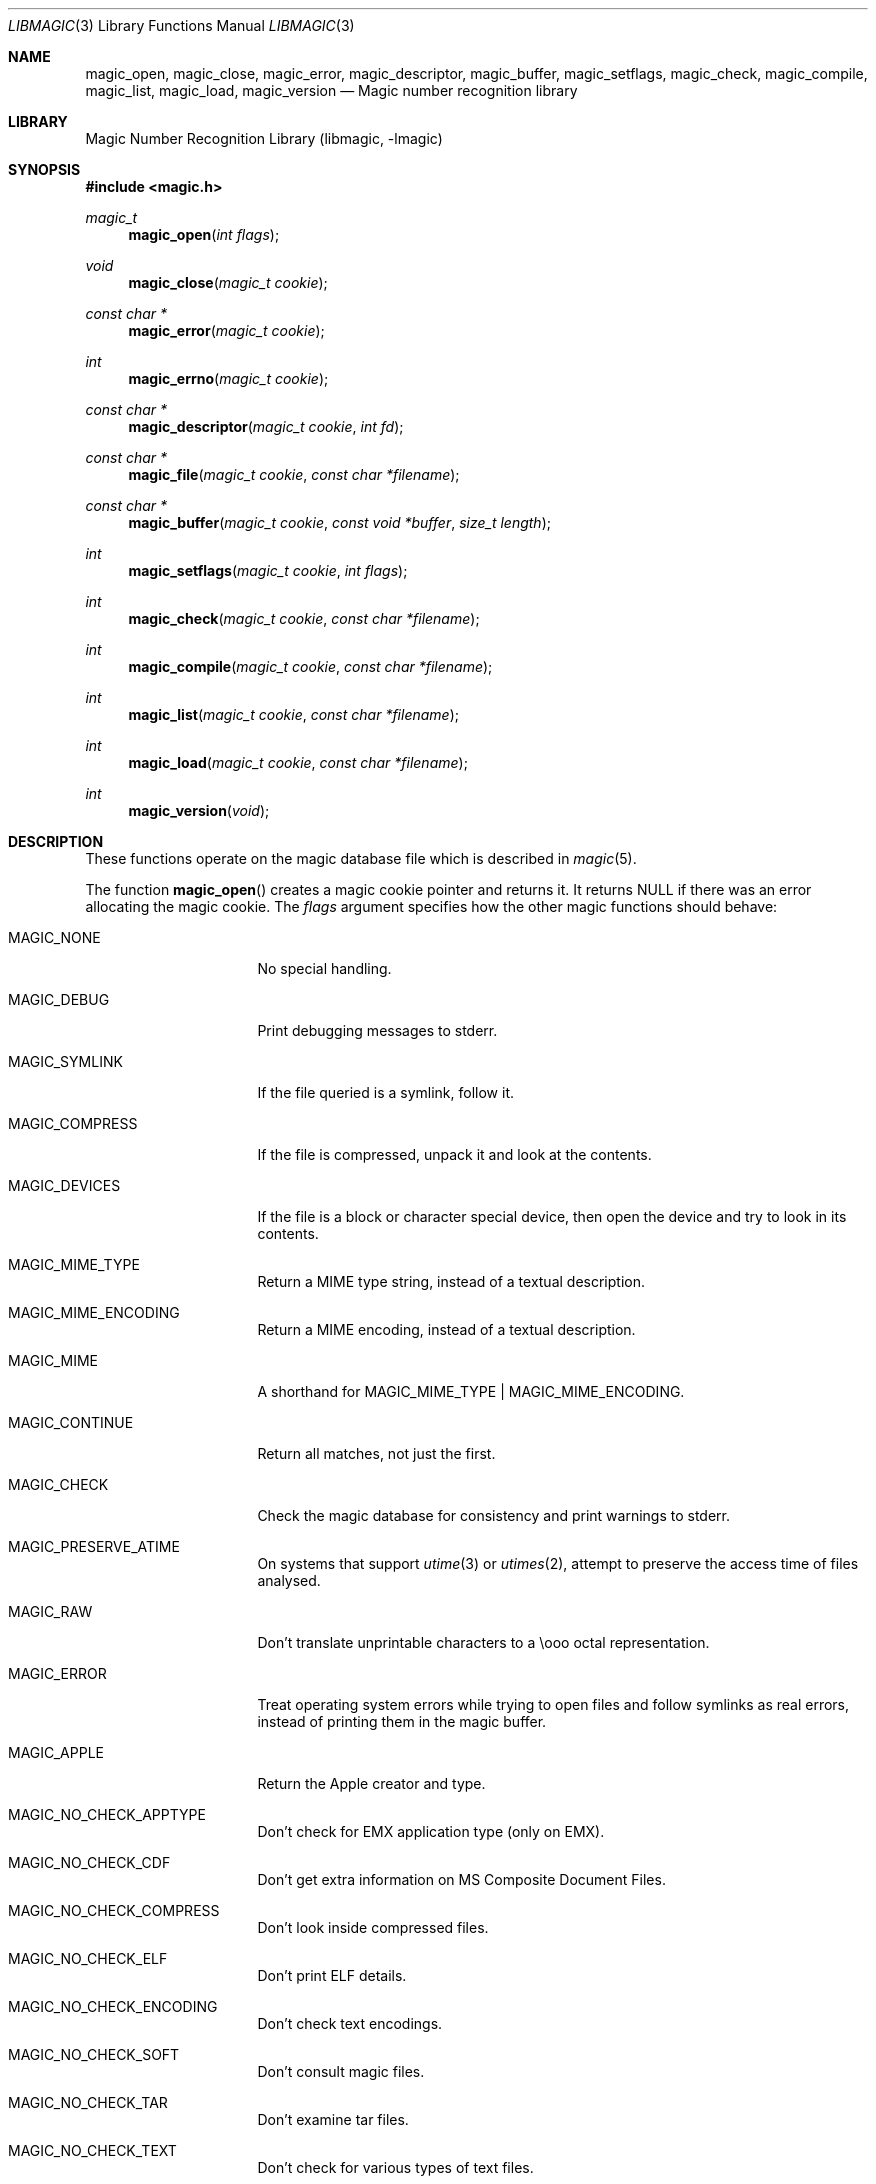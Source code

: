.\"	$NetBSD: libmagic.3,v 1.11 2013/03/23 16:15:57 christos Exp $
.\"
.\" $File: libmagic.man,v 1.27 2013/01/06 20:56:52 christos Exp $
.\"
.\" Copyright (c) Christos Zoulas 2003.
.\" All Rights Reserved.
.\"
.\" Redistribution and use in source and binary forms, with or without
.\" modification, are permitted provided that the following conditions
.\" are met:
.\" 1. Redistributions of source code must retain the above copyright
.\"    notice immediately at the beginning of the file, without modification,
.\"    this list of conditions, and the following disclaimer.
.\" 2. Redistributions in binary form must reproduce the above copyright
.\"    notice, this list of conditions and the following disclaimer in the
.\"    documentation and/or other materials provided with the distribution.
.\"
.\" THIS SOFTWARE IS PROVIDED BY THE AUTHOR AND CONTRIBUTORS ``AS IS'' AND
.\" ANY EXPRESS OR IMPLIED WARRANTIES, INCLUDING, BUT NOT LIMITED TO, THE
.\" IMPLIED WARRANTIES OF MERCHANTABILITY AND FITNESS FOR A PARTICULAR PURPOSE
.\" ARE DISCLAIMED. IN NO EVENT SHALL THE AUTHOR OR CONTRIBUTORS BE LIABLE FOR
.\" ANY DIRECT, INDIRECT, INCIDENTAL, SPECIAL, EXEMPLARY, OR CONSEQUENTIAL
.\" DAMAGES (INCLUDING, BUT NOT LIMITED TO, PROCUREMENT OF SUBSTITUTE GOODS
.\" OR SERVICES; LOSS OF USE, DATA, OR PROFITS; OR BUSINESS INTERRUPTION)
.\" HOWEVER CAUSED AND ON ANY THEORY OF LIABILITY, WHETHER IN CONTRACT, STRICT
.\" LIABILITY, OR TORT (INCLUDING NEGLIGENCE OR OTHERWISE) ARISING IN ANY WAY
.\" OUT OF THE USE OF THIS SOFTWARE, EVEN IF ADVISED OF THE POSSIBILITY OF
.\" SUCH DAMAGE.
.\"
.Dd January 6, 2012
.Dt LIBMAGIC 3
.Os
.Sh NAME
.Nm magic_open ,
.Nm magic_close ,
.Nm magic_error ,
.Nm magic_descriptor ,
.Nm magic_buffer ,
.Nm magic_setflags ,
.Nm magic_check ,
.Nm magic_compile ,
.Nm magic_list ,
.Nm magic_load ,
.Nm magic_version
.Nd Magic number recognition library
.Sh LIBRARY
.Lb libmagic
.Sh SYNOPSIS
.In magic.h
.Ft magic_t
.Fn magic_open "int flags"
.Ft void
.Fn magic_close "magic_t cookie"
.Ft const char *
.Fn magic_error "magic_t cookie"
.Ft int
.Fn magic_errno "magic_t cookie"
.Ft const char *
.Fn magic_descriptor "magic_t cookie" "int fd"
.Ft const char *
.Fn magic_file "magic_t cookie" "const char *filename"
.Ft const char *
.Fn magic_buffer "magic_t cookie" "const void *buffer" "size_t length"
.Ft int
.Fn magic_setflags "magic_t cookie" "int flags"
.Ft int
.Fn magic_check "magic_t cookie" "const char *filename"
.Ft int
.Fn magic_compile "magic_t cookie" "const char *filename"
.Ft int
.Fn magic_list "magic_t cookie" "const char *filename"
.Ft int
.Fn magic_load "magic_t cookie" "const char *filename"
.Ft int
.Fn magic_version "void"
.Sh DESCRIPTION
These functions
operate on the magic database file
which is described
in
.Xr magic 5 .
.Pp
The function
.Fn magic_open
creates a magic cookie pointer and returns it.
It returns
.Dv NULL
if there was an error allocating the magic cookie.
The
.Ar flags
argument specifies how the other magic functions should behave:
.Bl -tag -width MAGIC_COMPRESS
.It Dv MAGIC_NONE
No special handling.
.It Dv MAGIC_DEBUG
Print debugging messages to stderr.
.It Dv MAGIC_SYMLINK
If the file queried is a symlink, follow it.
.It Dv MAGIC_COMPRESS
If the file is compressed, unpack it and look at the contents.
.It Dv MAGIC_DEVICES
If the file is a block or character special device, then open the device
and try to look in its contents.
.It Dv MAGIC_MIME_TYPE
Return a MIME type string, instead of a textual description.
.It Dv MAGIC_MIME_ENCODING
Return a MIME encoding, instead of a textual description.
.It Dv MAGIC_MIME
A shorthand for MAGIC_MIME_TYPE | MAGIC_MIME_ENCODING.
.It Dv MAGIC_CONTINUE
Return all matches, not just the first.
.It Dv MAGIC_CHECK
Check the magic database for consistency and print warnings to stderr.
.It Dv MAGIC_PRESERVE_ATIME
On systems that support
.Xr utime 3
or
.Xr utimes 2 ,
attempt to preserve the access time of files analysed.
.It Dv MAGIC_RAW
Don't translate unprintable characters to a \eooo octal representation.
.It Dv MAGIC_ERROR
Treat operating system errors while trying to open files and follow symlinks
as real errors, instead of printing them in the magic buffer.
.It Dv MAGIC_APPLE
Return the Apple creator and type.
.It Dv MAGIC_NO_CHECK_APPTYPE
Don't check for
.Dv EMX
application type (only on EMX).
.It Dv MAGIC_NO_CHECK_CDF
Don't get extra information on MS Composite Document Files.
.It Dv MAGIC_NO_CHECK_COMPRESS
Don't look inside compressed files.
.It Dv MAGIC_NO_CHECK_ELF
Don't print ELF details.
.It Dv MAGIC_NO_CHECK_ENCODING
Don't check text encodings.
.It Dv MAGIC_NO_CHECK_SOFT
Don't consult magic files.
.It Dv MAGIC_NO_CHECK_TAR
Don't examine tar files.
.It Dv MAGIC_NO_CHECK_TEXT
Don't check for various types of text files.
.It Dv MAGIC_NO_CHECK_TOKENS
Don't look for known tokens inside ascii files.
.El
.Pp
The
.Fn magic_close
function closes the
.Xr magic 5
database and deallocates any resources used.
.Pp
The
.Fn magic_error
function returns a textual explanation of the last error, or
.Dv NULL
if there was no error.
.Pp
The
.Fn magic_errno
function returns the last operating system error number
.Pq Xr errno 2
that was encountered by a system call.
.Pp
The
.Fn magic_file
function returns a textual description of the contents of the
.Ar filename
argument, or
.Dv NULL
if an error occurred.
If the
.Ar filename
is
.Dv NULL ,
then stdin is used.
.Pp
The
.Fn magic_descriptor
function returns a textual description of the contents of the
.Ar fd
argument, or
.Dv NULL
if an error occurred.
.Pp
The
.Fn magic_buffer
function returns a textual description of the contents of the
.Ar buffer
argument with
.Ar length
bytes size.
.Pp
The
.Fn magic_setflags
function sets the
.Ar flags
described above.
Note that using both MIME flags together can also
return extra information on the charset.
.Pp
The
.Fn magic_check
function can be used to check the validity of entries in the colon
separated database files passed in as
.Ar filename ,
or
.Dv NULL
for the default database.
It returns 0 on success and \-1 on failure.
.Pp
The
.Fn magic_compile
function can be used to compile the the colon
separated list of database files passed in as
.Ar filename ,
or
.Dv NULL
for the default database.
It returns 0 on success and \-1 on failure.
The compiled files created are named from the
.Xr basename 1
of each file argument with
.Dq .mgc
appended to it.
.Pp
The
.Fn magic_list
function dumps all magic entries in a human readable format,
dumping first the entries that are matched against binary files and then the
ones that match text files.
It takes and optional
.Fa filename
argument which is a colon separated list of database files, or
.Dv NULL
for the default database.
.Pp
The
.Fn magic_load
function must be used to load the the colon
separated list of database files passed in as
.Ar filename ,
or
.Dv NULL
for the default database file before any magic queries can performed.
.Pp
The default database file is named by the MAGIC environment variable.
If that variable is not set, the default database file name is
.Pa /usr/share/misc/magic .
.Fn magic_load
adds
.Dq .mgc
to the database filename as appropriate.
.Pp
The
.Fn magic_version
command returns the version number of this library which is compiled into
the shared library using the constant
.Dv MAGIC_VERSION
from
.In magic.h .
This can be used by client programs to verify that the version they compile
against is the same as the version that they run against.
.Sh RETURN VALUES
The function
.Fn magic_open
returns a magic cookie on success and
.Dv NULL
on failure setting errno to an appropriate value.
It will set errno to
.Er EINVAL
if an unsupported value for flags was given.
The
.Fn magic_list ,
.Fn magic_load ,
.Fn magic_compile ,
and
.Fn magic_check
functions return 0 on success and \-1 on failure.
The
.Fn magic_buffer ,
.Fn magic_getpath ,
and
.Fn magic_file ,
functions return a string on success and
.Dv NULL
on failure.
The
.Fn magic_error
function returns a textual description of the errors of the above
functions, or
.Dv NULL
if there was no error.
The
.Fn magic_version
always returns the version number of the library.
Finally,
.Fn magic_setflags
returns \-1 on systems that don't support
.Xr utime 3 ,
or
.Xr utimes 2
when
.Dv MAGIC_PRESERVE_ATIME
is set.
.Sh FILES
.Bl -tag -width /usr/share/misc/magic.mgc -compact
.It Pa /usr/share/misc/magic
The non-compiled default magic database.
.It Pa /usr/share/misc/magic.mgc
The compiled default magic database.
.El
.Sh SEE ALSO
.Xr file 1 ,
.Xr magic 5
.Sh AUTHORS
.An M\(oans Rullg\(oard
Initial libmagic implementation, and configuration.
.An Christos Zoulas
API cleanup, error code and allocation handling.
